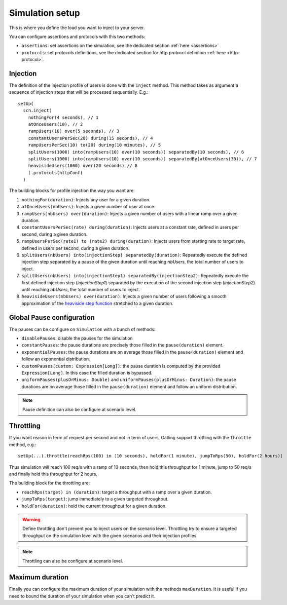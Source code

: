 .. _simulation-setup:

################
Simulation setup
################

This is where you define the load you want to inject to your server.

You can configure assertions and protocols with this two methods:

* ``assertions``: set assertions on the simulation, see the dedicated section :ref:`here <assertions>`
* ``protocols``: set protocols definitions, see the dedicated section for http protocol definition :ref:`here <http-protocol>`.

.. _simulation-inject:

Injection
=========

The definition of the injection profile of users is done with the ``inject`` method. This method takes as argument a sequence of injection steps that will be processed sequentially.
E.g.::

  setUp(
    scn.inject(
      nothingFor(4 seconds), // 1
      atOnceUsers(10), // 2
      rampUsers(10) over(5 seconds), // 3
      constantUsersPerSec(20) during(15 seconds), // 4
      rampUsersPerSec(10) to(20) during(10 minutes), // 5
      splitUsers(1000) into(rampUsers(10) over(10 seconds)) separatedBy(10 seconds), // 6
      splitUsers(1000) into(rampUsers(10) over(10 seconds)) separatedBy(atOnceUsers(30)), // 7
      heavisideUsers(1000) over(20 seconds) // 8
      ).protocols(httpConf)
    )

The building blocks for profile injection the way you want are:

1. ``nothingFor(duration)``: Injects any user for a given duration.
2. ``atOnceUsers(nbUsers)``: Injects a given number of user at once.
3. ``rampUsers(nbUsers) over(duration)``: Injects a given number of users with a linear ramp over a given duration.
4. ``constantUsersPerSec(rate) during(duration)``: Injects users at a constant rate, defined in users per second, during a given duration.
5. ``rampUsersPerSec(rate1) to (rate2) during(duration)``: Injects users from starting rate to target rate, defined in users per second, during a given duration.
6. ``splitUsers(nbUsers) into(injectionStep) separatedBy(duration)``: Repeatedly execute the defined injection step separated by a pause of the given duration until reaching *nbUsers*, the total number of users to inject.
7. ``splitUsers(nbUsers) into(injectionStep1) separatedBy(injectionStep2)``: Repeatedly execute the first defined injection step (*injectionStep1*) separated by the execution of the second injection step (*injectionStep2*) until reaching *nbUsers*, the total number of users to inject.
8. ``heavisideUsers(nbUsers) over(duration)``: Injects a given number of users following a smooth approximation of the `heaviside step function <http://en.wikipedia.org/wiki/Heaviside_step_function>`__ stretched to a given duration.

.. _simulation-setup-pause:

Global Pause configuration
==========================

The pauses can be configure on ``Simulation`` with a bunch of methods:

* ``disablePauses``: disable the pauses for the simulation
* ``constantPauses``: the pause durations are precisely those filled in the ``pause(duration)`` element.
* ``exponentialPauses``: the pause durations are on average those filled in the ``pause(duration)`` element and follow an exponential distribution.
* ``customPauses(custom: Expression[Long])``: the pause duration is computed by the provided ``Expression[Long]``.
  In this case the filled duration is bypassed.
* ``uniformPauses(plusOrMinus: Double)`` and ``uniformPauses(plusOrMinus: Duration)``:
  the pause durations are on average those filled in the ``pause(duration)`` element and follow an uniform distribution.

.. note:: Pause definition can also be configure at scenario level.

.. _simulation-setup-throttling:

Throttling
==========

If you want reason in term of request per second and not in term of users, Gatling support throttling with the ``throttle`` method, e.g.::

  setUp(...).throttle(reachRps(100) in (10 seconds), holdFor(1 minute), jumpToRps(50), holdFor(2 hours))

Thus simulation will reach 100 req/s with a ramp of 10 seconds, then hold this throughput for 1 minute, jump to 50 req/s and finally hold this throughput for 2 hours.

The building block for the throttling are:

* ``reachRps(target) in (duration)``: target a throughput with a ramp over a given duration.
* ``jumpToRps(target)``: jump immediately to a given targeted throughput.
* ``holdFor(duration)``: hold the current throughput for a given duration.

.. warning:: Define throttling don't prevent you to inject users on the scenario level.
             Throttling try to ensure a targeted throughput on the simulation level with the given scenarios and their injection profiles.

.. note:: Throttling can also be configure at scenario level.

.. _simulation-setup-maxduration:

Maximum duration
================

Finally you can configure the maximum duration of your simulation with the methods ``maxDuration``.
It is useful if you need to bound the duration of your simulation when you can't predict it.

